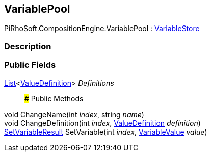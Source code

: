 [#reference/variable-pool]

## VariablePool

PiRhoSoft.CompositionEngine.VariablePool : <<reference/variable-store.html,VariableStore>>

### Description

### Public Fields

https://docs.microsoft.com/en-us/dotnet/api/System.Collections.Generic.List-1[List^]<<<reference/value-definition.html,ValueDefinition>>> _Definitions_::

### Public Methods

void ChangeName(int _index_, string _name_)::

void ChangeDefinition(int _index_, <<reference/value-definition.html,ValueDefinition>> _definition_)::

<<reference/set-variable-result.html,SetVariableResult>> SetVariable(int _index_, <<reference/variable-value.html,VariableValue>> _value_)::